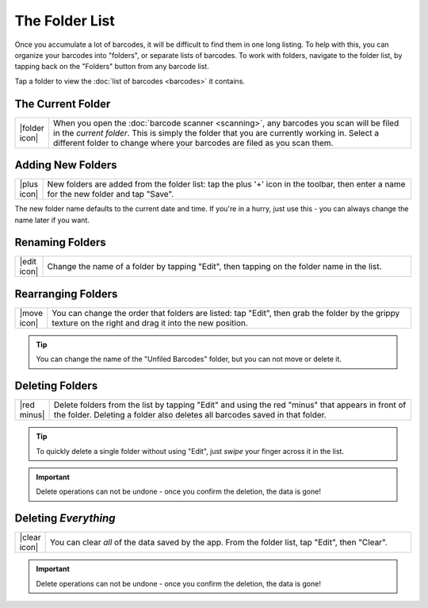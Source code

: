 .. _folders:
.. _folder-list:

*******************
  The Folder List
*******************

Once you accumulate a lot of barcodes, it will be difficult to find them in
one long listing.  To help with this, you can organize your barcodes into
"folders", or separate lists of barcodes.  To work with folders, navigate to
the folder list, by tapping back on the "Folders" button from any barcode
list.

.. image:: static/folders-ann.png
   :alt: annotated barcode list
   :align: center
   :width: 512px
   :height: 416px

Tap a folder to view the :doc:`list of barcodes <barcodes>` it contains.


.. _current-folder:

The Current Folder
==================

.. list-table::
   :widths: 1 99
   :class: imglist

   * - |folder icon|
     - When you open the :doc:`barcode scanner <scanning>`, any barcodes you
       scan will be filed in the *current folder*.  This is simply the folder
       that you are currently working in.  Select a different folder to change
       where your barcodes are filed as you scan them.


.. _add-folder:

Adding New Folders
==================

.. list-table::
   :widths: 1 99
   :class: imglist

   * - |plus icon|
     - New folders are added from the folder list: tap the plus '+' icon in
       the toolbar, then enter a name for the new folder and tap "Save".

The new folder name defaults to the current date and time.  If you're in a
hurry, just use this - you can always change the name later if you want.


Renaming Folders
================

.. list-table::
   :widths: 1 99
   :class: imglist

   * - |edit icon|
     - Change the name of a folder by tapping "Edit", then tapping on the
       folder name in the list.


Rearranging Folders
===================

.. list-table::
   :widths: 1 99
   :class: imglist

   * - |move icon|
     - You can change the order that folders are listed: tap "Edit", then grab
       the folder by the grippy texture on the right and drag it into the new
       position.

.. tip::

   You can change the name of the "Unfiled Barcodes" folder, but you can not
   move or delete it.


Deleting Folders
================

.. list-table::
   :widths: 1 99
   :class: imglist

   * - |red minus|
     - Delete folders from the list by tapping "Edit" and using the red
       "minus" that appears in front of the folder.  Deleting a folder also
       deletes all barcodes saved in that folder.

.. tip::

   To quickly delete a single folder without using "Edit", just *swipe* your
   finger across it in the list.

.. important::

   Delete operations can not be undone - once you confirm the deletion, the
   data is gone!


Deleting *Everything*
=====================

.. list-table::
   :widths: 1 99
   :class: imglist

   * - |clear icon|
     - You can clear *all* of the data saved by the app.  From the folder
       list, tap "Edit", then "Clear".

.. important::

   Delete operations can not be undone - once you confirm the deletion, the
   data is gone!

